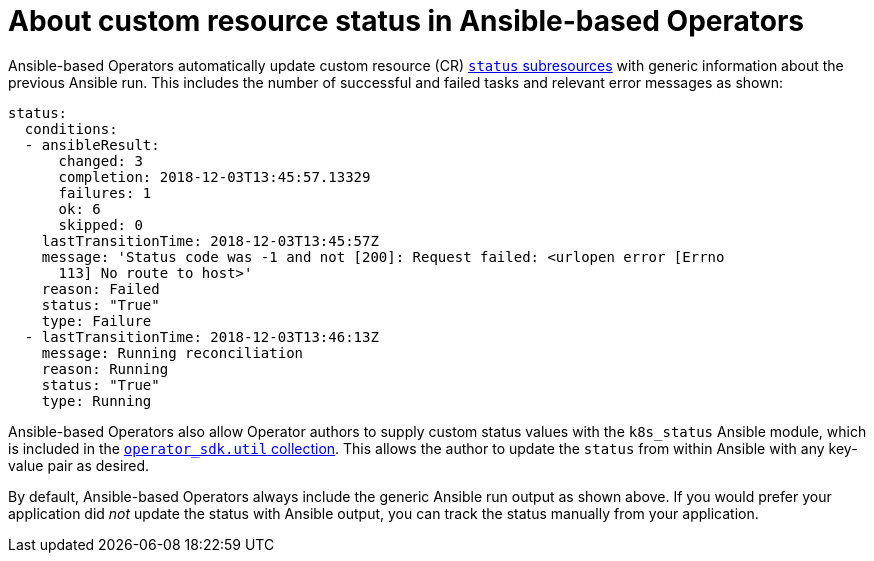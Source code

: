 // Module included in the following assemblies:
//
// * operators/operator_sdk/ansible/osdk-ansible-cr-status.adoc

:_content-type: CONCEPT
[id="osdk-ansible-cr-status-about_{context}"]
= About custom resource status in Ansible-based Operators

Ansible-based Operators automatically update custom resource (CR) link:https://kubernetes.io/docs/tasks/extend-kubernetes/custom-resources/custom-resource-definitions/#status-subresource[`status` subresources] with generic information about the previous Ansible run. This includes the number of successful and failed tasks and relevant error messages as shown:

[source,yaml]
----
status:
  conditions:
  - ansibleResult:
      changed: 3
      completion: 2018-12-03T13:45:57.13329
      failures: 1
      ok: 6
      skipped: 0
    lastTransitionTime: 2018-12-03T13:45:57Z
    message: 'Status code was -1 and not [200]: Request failed: <urlopen error [Errno
      113] No route to host>'
    reason: Failed
    status: "True"
    type: Failure
  - lastTransitionTime: 2018-12-03T13:46:13Z
    message: Running reconciliation
    reason: Running
    status: "True"
    type: Running
----

Ansible-based Operators also allow Operator authors to supply custom status values with the `k8s_status` Ansible module, which is included in the link:https://galaxy.ansible.com/operator_sdk/util[`operator_sdk.util` collection]. This allows the author to update the `status` from within Ansible with any key-value pair as desired.

By default, Ansible-based Operators always include the generic Ansible run output as shown above. If you would prefer your application did _not_ update the status with Ansible output, you can track the status manually from your application.
